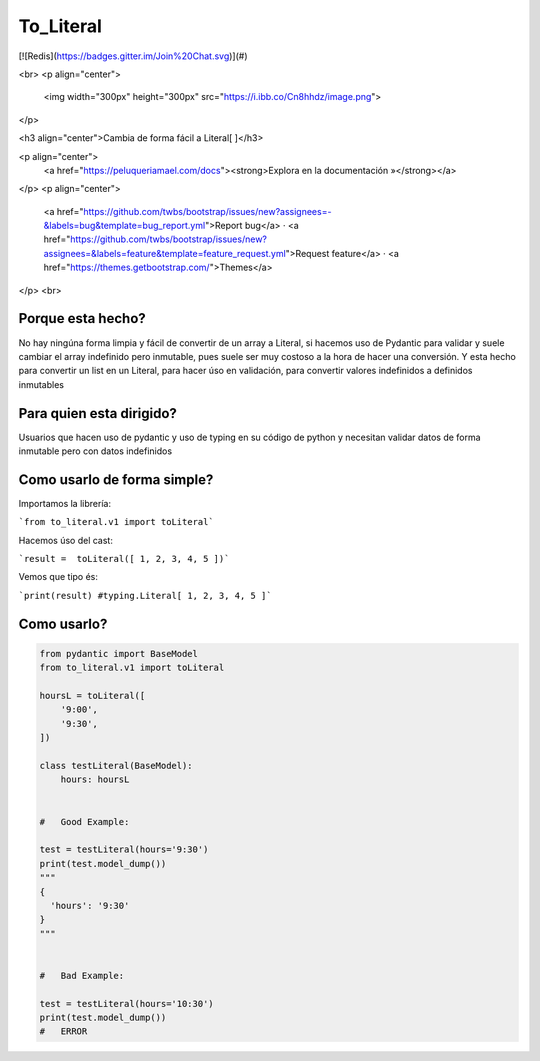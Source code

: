 To_Literal
==========

[![Redis](https://badges.gitter.im/Join%20Chat.svg)](#)

.. image:: https://img.shields.io/pypi/dm/to_literal
   :alt: PyPI - Downloads


<br>
<p align="center">
  <img width="300px" height="300px" src="https://i.ibb.co/Cn8hhdz/image.png">
</p>

<h3 align="center">Cambia de forma fácil a Literal[ ]</h3>

<p align="center">
  <a href="https://peluqueriamael.com/docs"><strong>Explora en la documentación »</strong></a>
</p>
<p align="center">
  <a href="https://github.com/twbs/bootstrap/issues/new?assignees=-&labels=bug&template=bug_report.yml">Report bug</a>
  ·
  <a href="https://github.com/twbs/bootstrap/issues/new?assignees=&labels=feature&template=feature_request.yml">Request feature</a>
  ·
  <a href="https://themes.getbootstrap.com/">Themes</a>
</p>
<br>

Porque esta hecho?
------------------

No hay ningúna forma limpia y fácil de convertir de un array a Literal, si hacemos uso de Pydantic para validar y suele cambiar el array indefinido pero inmutable, pues suele ser muy costoso a la hora de hacer una conversión.
Y esta hecho para convertir un list en un Literal, para hacer úso en validación, para convertir valores indefinidos a definidos inmutables

Para quien esta dirigido?
-------------------------

Usuarios que hacen uso de pydantic y uso de typing en su código de python y necesitan validar datos de forma inmutable pero con datos indefinidos

Como usarlo de forma simple?
----------------------------

Importamos la librería:

```from to_literal.v1 import toLiteral```

Hacemos úso del cast:

```result =  toLiteral([ 1, 2, 3, 4, 5 ])```

Vemos que tipo és:

```print(result) #typing.Literal[ 1, 2, 3, 4, 5 ]```


Como usarlo?
------------

.. code-block:: python

  from pydantic import BaseModel
  from to_literal.v1 import toLiteral

  hoursL = toLiteral([
      '9:00',
      '9:30',
  ])

  class testLiteral(BaseModel):
      hours: hoursL


  #   Good Example:

  test = testLiteral(hours='9:30')
  print(test.model_dump())
  """
  { 
    'hours': '9:30'
  }
  """


  #   Bad Example:
  
  test = testLiteral(hours='10:30')
  print(test.model_dump())
  #   ERROR